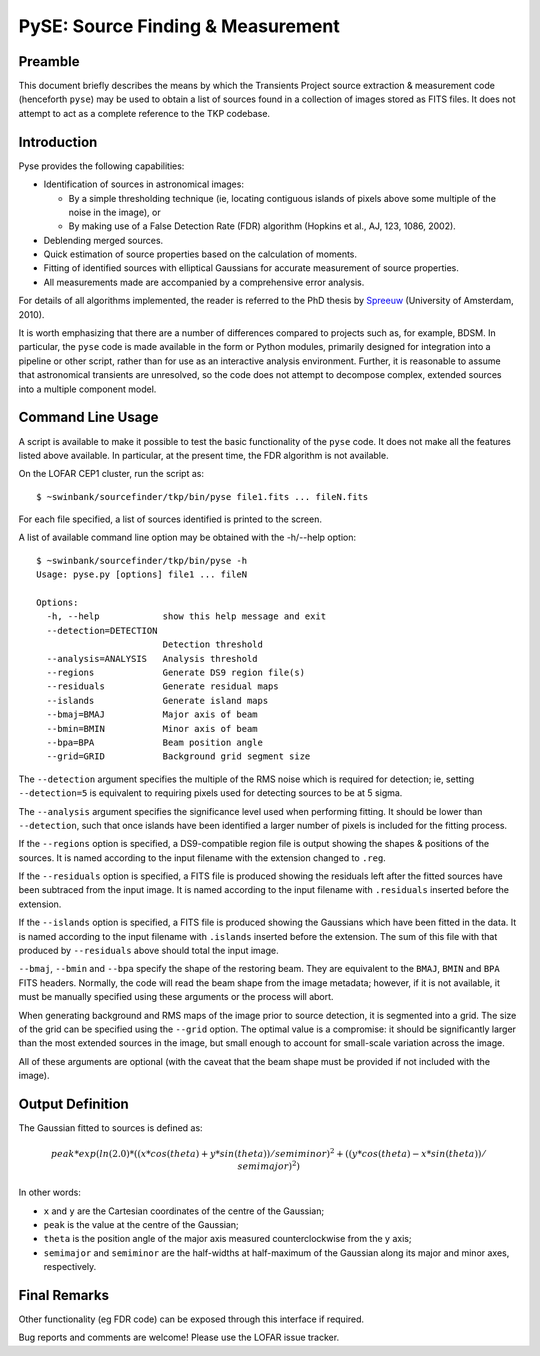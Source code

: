 ==================================
PySE: Source Finding & Measurement
==================================

Preamble
========

This document briefly describes the means by which the Transients Project
source extraction & measurement code (henceforth ``pyse``) may be used to
obtain a list of sources found in a collection of images stored as FITS files.
It does not attempt to act as a complete reference to the TKP codebase.

Introduction
============

Pyse provides the following capabilities:

- Identification of sources in astronomical images:

  - By a simple thresholding technique (ie, locating contiguous islands of
    pixels above some multiple of the noise in the image), or

  - By making use of a False Detection Rate (FDR) algorithm (Hopkins et al.,
    AJ, 123, 1086, 2002).

- Deblending merged sources.

- Quick estimation of source properties based on the calculation of moments.

- Fitting of identified sources with elliptical Gaussians for accurate
  measurement of source properties.

- All measurements made are accompanied by a comprehensive error analysis.

For details of all algorithms implemented, the reader is referred to the PhD
thesis by `Spreeuw <http://dare.uva.nl/en/record/340633>`_ (University of
Amsterdam, 2010).

It is worth emphasizing that there are a number of differences compared to
projects such as, for example, BDSM. In particular, the ``pyse`` code is made
available in the form or Python modules, primarily designed for integration
into a pipeline or other script, rather than for use as an interactive
analysis environment. Further, it is reasonable to assume that astronomical
transients are unresolved, so the code does not attempt to decompose complex,
extended sources into a multiple component model.

Command Line Usage
==================

A script is available to make it possible to test the basic functionality of
the ``pyse`` code. It does not make all the features listed above available.
In particular, at the present time, the FDR algorithm is not available.

On the LOFAR CEP1 cluster, run the script as::

  $ ~swinbank/sourcefinder/tkp/bin/pyse file1.fits ... fileN.fits

For each file specified, a list of sources identified is printed to the
screen.

A list of available command line option may be obtained with the -h/--help
option::

  $ ~swinbank/sourcefinder/tkp/bin/pyse -h
  Usage: pyse.py [options] file1 ... fileN

  Options:
    -h, --help            show this help message and exit
    --detection=DETECTION
                          Detection threshold
    --analysis=ANALYSIS   Analysis threshold
    --regions             Generate DS9 region file(s)
    --residuals           Generate residual maps
    --islands             Generate island maps
    --bmaj=BMAJ           Major axis of beam
    --bmin=BMIN           Minor axis of beam
    --bpa=BPA             Beam position angle
    --grid=GRID           Background grid segment size


The ``--detection`` argument specifies the multiple of the RMS noise which is
required for detection; ie, setting ``--detection=5`` is equivalent to
requiring pixels used for detecting sources to be at 5 sigma.

The ``--analysis`` argument specifies the significance level used when
performing fitting. It should be lower than ``--detection``, such that once
islands have been identified a larger number of pixels is included for the
fitting process.

If the ``--regions`` option is specified, a DS9-compatible region file is
output showing the shapes & positions of the sources. It is named according to
the input filename with the extension changed to ``.reg``.

If the ``--residuals`` option is specified, a FITS file is produced showing
the residuals left after the fitted sources have been subtraced from the input
image. It is named according to the input filename with ``.residuals``
inserted before the extension.

If the ``--islands`` option is specified, a FITS file is produced showing the
Gaussians which have been fitted in the data. It is named according to the
input filename with ``.islands`` inserted before the extension. The sum of
this file with that produced by ``--residuals`` above should total the input
image.

``--bmaj``, ``--bmin`` and ``--bpa`` specify the shape of the restoring beam.
They are equivalent to the ``BMAJ``, ``BMIN`` and ``BPA`` FITS headers.
Normally, the code will read the beam shape from the image metadata; however,
if it is not available, it must be manually specified using these arguments or
the process will abort.

When generating background and RMS maps of the image prior to source
detection, it is segmented into a grid. The size of the grid can be specified
using the ``--grid`` option. The optimal value is a compromise: it should be
significantly larger than the most extended sources in the image, but small
enough to account for small-scale variation across the image.

All of these arguments are optional (with the caveat that the beam shape must
be provided if not included with the image).

Output Definition
=================

The Gaussian fitted to sources is defined as:

.. math::

   peak * exp(ln(2.0) * ((x * cos(theta) + y * sin(theta)) / semiminor)^2 + ((y * cos(theta) - x * sin(theta)) / semimajor)^2)

In other words:

- ``x`` and ``y`` are the Cartesian coordinates of the centre of the Gaussian;

- ``peak`` is the value at the centre of the Gaussian;

- ``theta`` is the position angle of the major axis measured counterclockwise
  from the y axis;

- ``semimajor`` and ``semiminor`` are the half-widths at half-maximum of the
  Gaussian along its major and minor axes, respectively.

Final Remarks
=============

Other functionality (eg FDR code) can be exposed through this interface if
required.

Bug reports and comments are welcome! Please use the LOFAR issue tracker.
